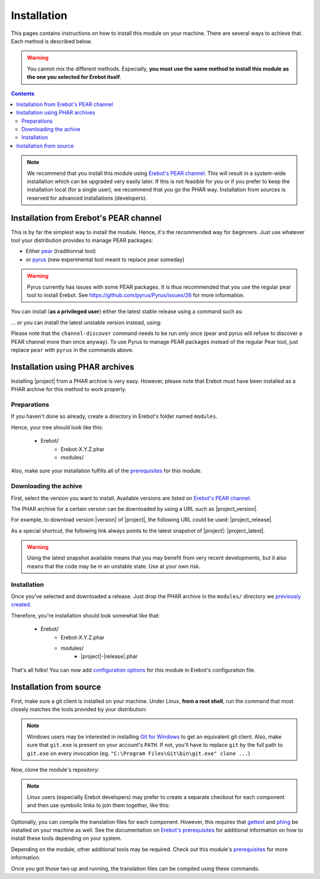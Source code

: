 Installation
============

This pages contains instructions on how to install this module on your machine.
There are several ways to achieve that. Each method is described below.

..  warning::
    You cannot mix the different methods. Especially, **you must use the same
    method to install this module as the one you selected for Erebot itself**.

..  contents::

..  note::
    We recommend that you install this module using `Erebot's PEAR channel`_.
    This will result in a system-wide installation which can be upgraded
    very easily later.
    If this is not feasible for you or if you prefer to keep the installation
    local (for a single user), we recommend that you go the PHAR way.
    Installation from sources is reserved for advanced installations
    (developers).


Installation from Erebot's PEAR channel
---------------------------------------

This is by far the simplest way to install the module.
Hence, it's the recommended way for beginners.
Just use whatever tool your distribution provides to manage PEAR packages:

* Either `pear`_ (traditionnal tool)
* or `pyrus`_ (new experimental tool meant to replace pear someday)

..  warning::
    Pyrus currently has issues with some PEAR packages. It is thus recommended
    that you use the regular pear tool to install Erebot.
    See https://github.com/pyrus/Pyrus/issues/26 for more information.

You can install (**as a privileged user**) either the latest stable release
using a command such as:

..  parsed-code:: bash

        $ pear channel-discover pear.erebot.net
        $ pear install erebot/|project|

... or you can install the latest unstable version instead, using:

..  parsed-code:: bash

        $ pear channel-discover pear.erebot.net
        $ pear install erebot/|project|-alpha

Please note that the ``channel-discover`` command needs to be run only once
(pear and pyrus will refuse to discover a PEAR channel more than once anyway).
To use Pyrus to manage PEAR packages instead of the regular Pear tool,
just replace ``pear`` with ``pyrus`` in the commands above.


Installation using PHAR archives
--------------------------------

Installing |project| from a PHAR archive is very easy.
However, please note that Erebot must have been installed as a PHAR archive
for this method to work properly.

..  _`previously created`:

Preparations
~~~~~~~~~~~~

If you haven't done so already, create a directory in Erebot's folder
named ``modules``.

Hence, your tree should look like this:

    * Erebot/
        * Erebot-X.Y.Z.phar
        * modules/

Also, make sure your installation fulfills all of the `prerequisites`_
for this module.


Downloading the achive
~~~~~~~~~~~~~~~~~~~~~~

First, select the version you want to install. Available versions are listed
on `Erebot's PEAR channel`_.

The PHAR archive for a certain version can be downloaded by using a URL
such as |project_version|.

For example, to download version |version| of |project|, the following URL
could be used: |project_release|.

As a special shortcut, the following link always points to the latest snapshot
of |project|: |project_latest|.

..  warning::
    Using the latest snapshot available means that you may benefit from
    very recent developments, but it also means that the code may be in
    an unstable state. Use at your own risk.


Installation
~~~~~~~~~~~~

Once you've selected and downloaded a release. Just drop the PHAR archive
in the ``modules/`` directory we `previously created`_.

Therefore, you're installation should look somewhat like that:

    * Erebot/
        * Erebot-X.Y.Z.phar
        * modules/
            * |project|-|release|.phar

That's all folks! You can now add `configuration options`_ for this module
in Erebot's configuration file.


Installation from source
------------------------

First, make sure a git client is installed on your machine.
Under Linux, **from a root shell**, run the command that most closely matches
the tools provided by your distribution:

..  parsed-code:: bash

    # For apt-based distributions such as Debian or Ubuntu
    $ apt-get install git

    # For yum-based distributions such as Fedora / RHEL (RedHat)
    $ yum install git

    # For urpmi-based distributions such as SLES (SuSE) or MES (Mandriva)
    $ urpmi git

..  note::
    Windows users may be interested in installing `Git for Windows`_ to get
    an equivalent git client. Also, make sure that ``git.exe`` is present
    on your account's ``PATH``. If not, you'll have to replace ``git`` by
    the full path to ``git.exe`` on every invocation
    (eg. ``"C:\Program Files\Git\bin\git.exe" clone ...``)

Now, clone the module's repository:

..  parsed-code:: bash

    $ cd /path/to/Erebot/vendor/
    $ git clone git://github.com/fpoirotte/|project|.git

..  note::
    Linux users (especially Erebot developers) may prefer to create a separate
    checkout for each component and then use symbolic links to join them
    together, like this:

    ..  parsed-code:: bash

        $ git clone git://github.com/fpoirotte/|project|.git
        $ cd Erebot/vendor/
        $ ln -s ../../|project|

Optionally, you can compile the translation files for each component.
However, this requires that `gettext`_ and `phing`_ be installed on your machine
as well. See the documentation on `Erebot's prerequisites`_ for additional
information on how to install these tools depending on your system.

Depending on the module, other additional tools may be required.
Check out this module's `prerequisites`_ for more information.

Once you got those two up and running, the translation files can be compiled
using these commands:

..  parsed-code:: bash

    $ cd /path/to/Erebot/vendor/|project|
    $ phing


..  _`pear`:
    http://pear.php.net/package/PEAR
..  _`Pyrus`:
    http://pyrus.net/
..  _`Erebot's PEAR channel`:
    https://pear.erebot.net/
..  _`gettext`:
    http://www.gnu.org/s/gettext/
..  _`Phing`:
    http://www.phing.info/
..  _`Git for Windows`:
    http://code.google.com/p/msysgit/downloads/list
..  _`Erebot's prerequisites`:
    /Erebot/Prerequisites.html
..  _`prerequisites`:
    ../Prerequisites.html
..  _`configuration options`:
    ../Configuration.html

.. vim: ts=4 et

